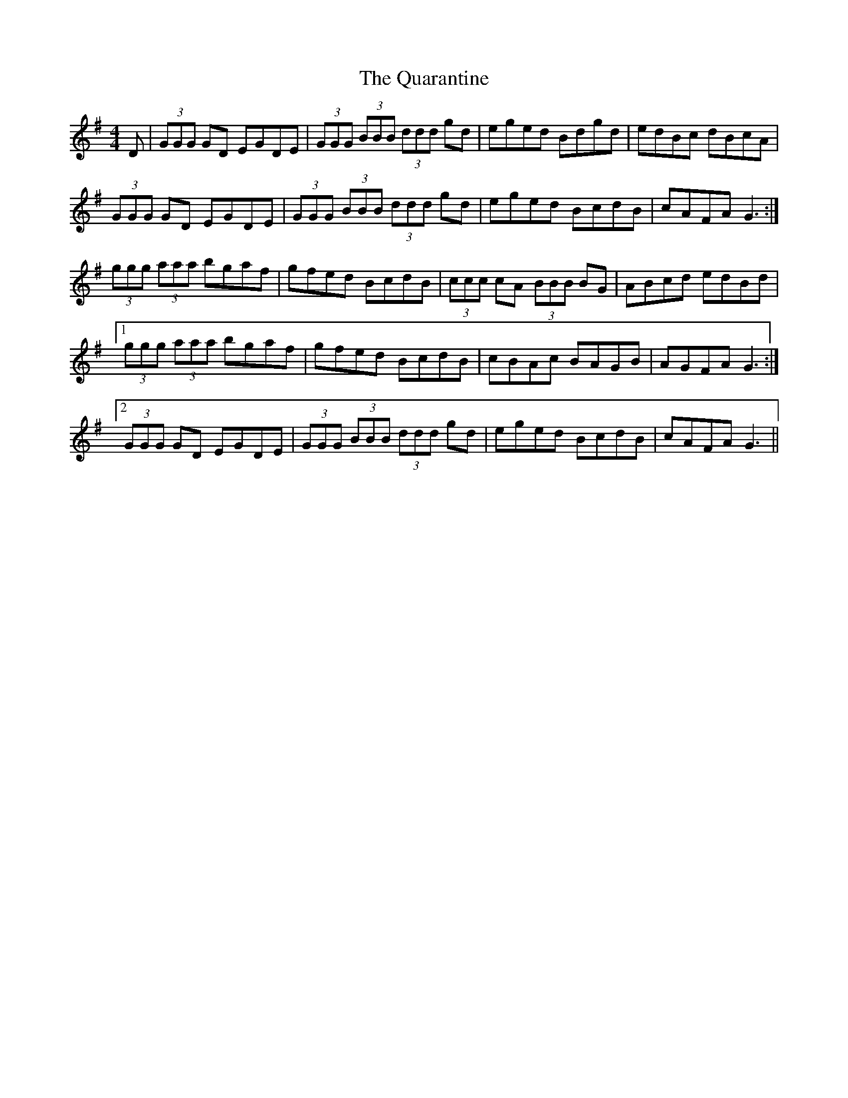 X: 33311
T: Quarantine, The
R: reel
M: 4/4
K: Gmajor
D|(3GGG GD EGDE|(3GGG (3BBB (3ddd gd|eged Bdgd|edBc dBcA|
(3GGG GD EGDE|(3GGG (3BBB (3ddd gd|eged BcdB|cAFA G3:|
(3ggg (3aaa bgaf|gfed BcdB|(3ccc cA (3BBB BG|ABcd edBd|
[1 (3ggg (3aaa bgaf|gfed BcdB|cBAc BAGB|AGFA G3:|
[2 (3GGG GD EGDE|(3GGG (3BBB (3ddd gd|eged BcdB|cAFA G3||

